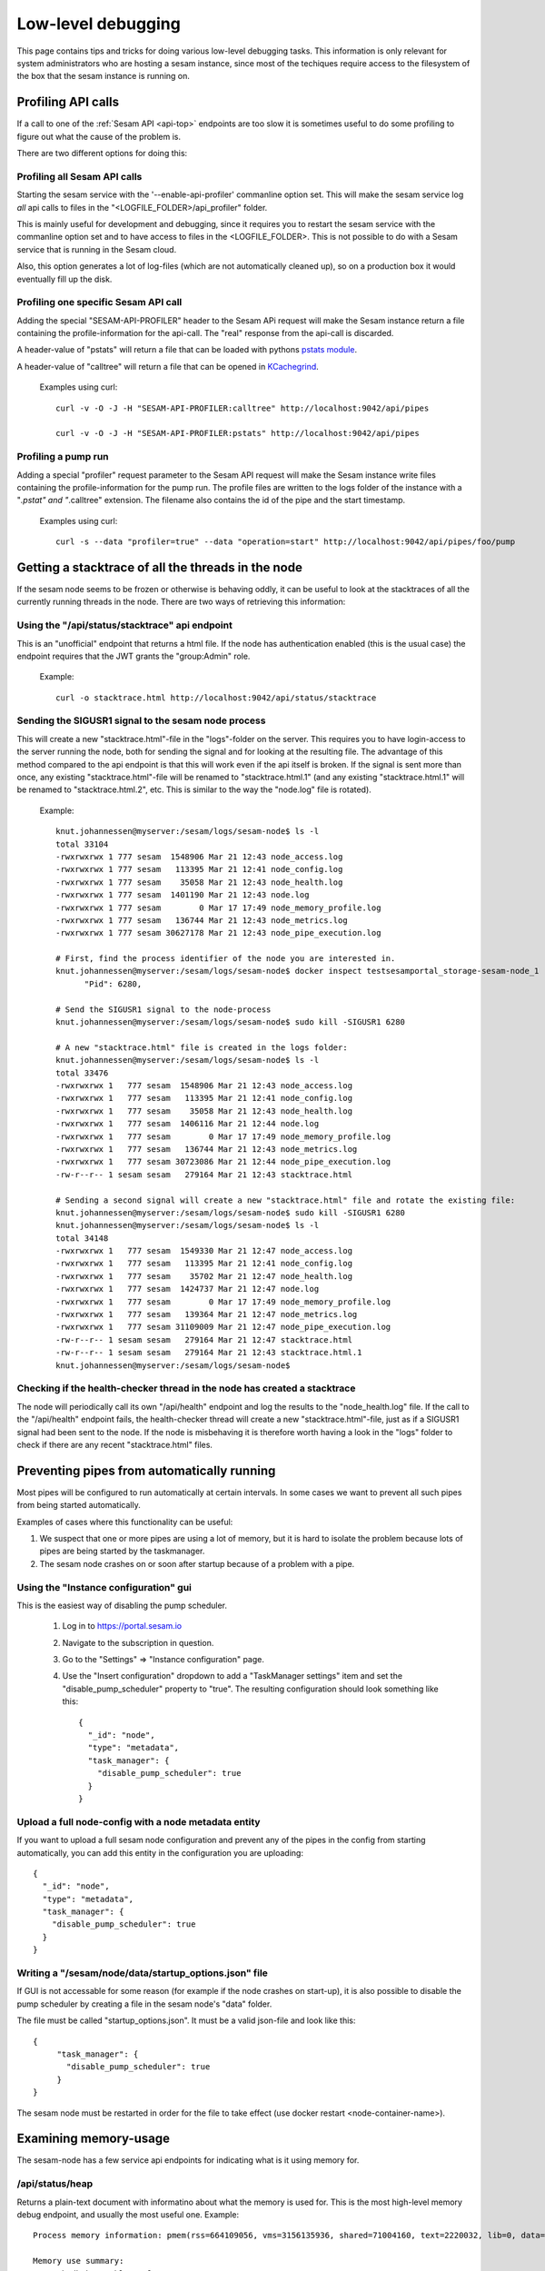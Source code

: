===================
Low-level debugging
===================

This page contains tips and tricks for doing various low-level debugging tasks. This information is only relevant
for system administrators who are hosting a sesam instance, since most of the techiques require access to the
filesystem of the box that the sesam instance is running on.

-------------------
Profiling API calls
-------------------

If a call to one of the
:ref:`Sesam API  <api-top>` endpoints are too slow it is sometimes useful to do some profiling to figure out what
the cause of the problem is.

There are two different options for doing this:

Profiling all Sesam API calls
~~~~~~~~~~~~~~~~~~~~~~~~~~~~~

Starting the sesam service with the '--enable-api-profiler' commanline option set. This will make the sesam service
log *all* api calls to files in the "<LOGFILE_FOLDER>/api_profiler" folder.

This is mainly useful for development and debugging, since it requires you to restart the sesam service with
the commanline option set and to have access to files in the <LOGFILE_FOLDER>. This is not possible to do with
a Sesam service that is running in the Sesam cloud.

Also, this option generates a lot of log-files (which are not automatically cleaned up), so on a production box it
would eventually fill up the disk.

Profiling one specific Sesam API call
~~~~~~~~~~~~~~~~~~~~~~~~~~~~~~~~~~~~~

Adding the special "SESAM-API-PROFILER" header to the Sesam APi request will make the Sesam instance return a file
containing the profile-information for the api-call. The "real" response from the api-call is discarded.

A header-value of "pstats" will return a file that can be loaded with pythons `pstats module
<https://docs.python.org/3/library/profile.html#the-stats-class>`_.

A header-value of "calltree" will return a file that can be opened in `KCachegrind
<https://kcachegrind.github.io/html/Home.html>`_.

    Examples using curl::

      curl -v -O -J -H "SESAM-API-PROFILER:calltree" http://localhost:9042/api/pipes

      curl -v -O -J -H "SESAM-API-PROFILER:pstats" http://localhost:9042/api/pipes


Profiling a pump run
~~~~~~~~~~~~~~~~~~~~

Adding a special "profiler" request parameter to the Sesam API request will make the Sesam instance write files
containing the profile-information for the pump run. The profile files are written to the logs folder of the instance
with a "*.pstat" and "*.calltree" extension. The filename also contains the id of the pipe and the start
timestamp.

    Examples using curl::

      curl -s --data "profiler=true" --data "operation=start" http://localhost:9042/api/pipes/foo/pump


---------------------------------------------------
Getting a stacktrace of all the threads in the node
---------------------------------------------------

If the sesam node seems to be frozen or otherwise is behaving oddly, it can be useful to look at the stacktraces of
all the currently running threads in the node. There are two ways of retrieving this information:


Using the "/api/status/stacktrace" api endpoint
~~~~~~~~~~~~~~~~~~~~~~~~~~~~~~~~~~~~~~~~~~~~~~~

This is an "unofficial" endpoint that returns a html file. If the node has authentication enabled (this is the usual
case) the endpoint requires that the JWT grants the "group:Admin" role.

   Example::

     curl -o stacktrace.html http://localhost:9042/api/status/stacktrace


Sending the SIGUSR1 signal to the sesam node process
~~~~~~~~~~~~~~~~~~~~~~~~~~~~~~~~~~~~~~~~~~~~~~~~~~~~

This will create a new "stacktrace.html"-file in the "logs"-folder on the server. This requires you to have
login-access to the server running the node, both for sending the signal and for looking at the resulting file.
The advantage of this method compared to the api endpoint is that this will work even if the api itself
is broken. If the signal is sent more than once, any existing "stacktrace.html"-file will be renamed to
"stacktrace.html.1" (and any existing "stacktrace.html.1" will be renamed to "stacktrace.html.2", etc. This is similar
to the way the "node.log" file is rotated).

   Example::

      knut.johannessen@myserver:/sesam/logs/sesam-node$ ls -l
      total 33104
      -rwxrwxrwx 1 777 sesam  1548906 Mar 21 12:43 node_access.log
      -rwxrwxrwx 1 777 sesam   113395 Mar 21 12:41 node_config.log
      -rwxrwxrwx 1 777 sesam    35058 Mar 21 12:43 node_health.log
      -rwxrwxrwx 1 777 sesam  1401190 Mar 21 12:43 node.log
      -rwxrwxrwx 1 777 sesam        0 Mar 17 17:49 node_memory_profile.log
      -rwxrwxrwx 1 777 sesam   136744 Mar 21 12:43 node_metrics.log
      -rwxrwxrwx 1 777 sesam 30627178 Mar 21 12:43 node_pipe_execution.log

      # First, find the process identifier of the node you are interested in.
      knut.johannessen@myserver:/sesam/logs/sesam-node$ docker inspect testsesamportal_storage-sesam-node_1 | grep '"Pid"'
            "Pid": 6280,

      # Send the SIGUSR1 signal to the node-process
      knut.johannessen@myserver:/sesam/logs/sesam-node$ sudo kill -SIGUSR1 6280

      # A new "stacktrace.html" file is created in the logs folder:
      knut.johannessen@myserver:/sesam/logs/sesam-node$ ls -l
      total 33476
      -rwxrwxrwx 1   777 sesam  1548906 Mar 21 12:43 node_access.log
      -rwxrwxrwx 1   777 sesam   113395 Mar 21 12:41 node_config.log
      -rwxrwxrwx 1   777 sesam    35058 Mar 21 12:43 node_health.log
      -rwxrwxrwx 1   777 sesam  1406116 Mar 21 12:44 node.log
      -rwxrwxrwx 1   777 sesam        0 Mar 17 17:49 node_memory_profile.log
      -rwxrwxrwx 1   777 sesam   136744 Mar 21 12:43 node_metrics.log
      -rwxrwxrwx 1   777 sesam 30723086 Mar 21 12:44 node_pipe_execution.log
      -rw-r--r-- 1 sesam sesam   279164 Mar 21 12:43 stacktrace.html

      # Sending a second signal will create a new "stacktrace.html" file and rotate the existing file:
      knut.johannessen@myserver:/sesam/logs/sesam-node$ sudo kill -SIGUSR1 6280
      knut.johannessen@myserver:/sesam/logs/sesam-node$ ls -l
      total 34148
      -rwxrwxrwx 1   777 sesam  1549330 Mar 21 12:47 node_access.log
      -rwxrwxrwx 1   777 sesam   113395 Mar 21 12:41 node_config.log
      -rwxrwxrwx 1   777 sesam    35702 Mar 21 12:47 node_health.log
      -rwxrwxrwx 1   777 sesam  1424737 Mar 21 12:47 node.log
      -rwxrwxrwx 1   777 sesam        0 Mar 17 17:49 node_memory_profile.log
      -rwxrwxrwx 1   777 sesam   139364 Mar 21 12:47 node_metrics.log
      -rwxrwxrwx 1   777 sesam 31109009 Mar 21 12:47 node_pipe_execution.log
      -rw-r--r-- 1 sesam sesam   279164 Mar 21 12:47 stacktrace.html
      -rw-r--r-- 1 sesam sesam   279164 Mar 21 12:43 stacktrace.html.1
      knut.johannessen@myserver:/sesam/logs/sesam-node$ 


Checking if the health-checker thread in the node has created a stacktrace
~~~~~~~~~~~~~~~~~~~~~~~~~~~~~~~~~~~~~~~~~~~~~~~~~~~~~~~~~~~~~~~~~~~~~~~~~~
The node will periodically call its own "/api/health" endpoint and log the results to the "node_health.log" file.
If the call to the "/api/health" endpoint fails, the health-checker thread will create a new "stacktrace.html"-file,
just as if a SIGUSR1 signal had been sent to the node. If the node is misbehaving it is therefore worth having a
look in the "logs" folder to check if there are any recent "stacktrace.html" files.


-------------------------------------------
Preventing pipes from automatically running
-------------------------------------------

Most pipes will be configured to run automatically at certain intervals. In some cases we want to prevent
all such pipes from being started automatically.

Examples of cases where this functionality can be useful:

1. We suspect that one or more pipes are using a lot of memory, but it is hard to isolate the
   problem because lots of pipes are being started by the taskmanager.

2. The sesam node crashes on or soon after startup because of a problem with a pipe.


Using the "Instance configuration" gui
~~~~~~~~~~~~~~~~~~~~~~~~~~~~~~~~~~~~~~

This is the easiest way of disabling the pump scheduler.

   1. Log in to https://portal.sesam.io
   2. Navigate to the subscription in question.
   3. Go to the "Settings" => "Instance configuration" page.
   4. Use the "Insert configuration" dropdown to add a "TaskManager settings" item and set the "disable_pump_scheduler"
      property to "true". The resulting configuration should look something like this::

         {
           "_id": "node",
           "type": "metadata",
           "task_manager": {
             "disable_pump_scheduler": true
           }
         }

Upload a full node-config with a node metadata entity
~~~~~~~~~~~~~~~~~~~~~~~~~~~~~~~~~~~~~~~~~~~~~~~~~~~~~

If you want to upload a full sesam node configuration and prevent any of the pipes in the config from starting
automatically, you can add this entity in the configuration you are uploading::

      {
        "_id": "node",
        "type": "metadata",
        "task_manager": {
          "disable_pump_scheduler": true
        }
      }

Writing a "/sesam/node/data/startup_options.json" file
~~~~~~~~~~~~~~~~~~~~~~~~~~~~~~~~~~~~~~~~~~~~~~~~~~~~~~

If GUI is not accessable for some reason (for example if the node crashes on start-up), it is also possible to
disable the pump scheduler by creating a file in the sesam node's "data" folder.

The file must be called "startup_options.json". It must be a valid json-file and look like this::

   {
        "task_manager": {
          "disable_pump_scheduler": true
        }
   }

The sesam node must be restarted in order for the file to take effect (use docker restart <node-container-name>).


----------------------
Examining memory-usage
----------------------

The sesam-node has a few service api endpoints for indicating what is it using memory for.


/api/status/heap
~~~~~~~~~~~~~~~~

Returns a plain-text document with informatino about what the memory is used for. This is the most high-level memory
debug endpoint, and usually the most useful one. Example::

    Process memory information: pmem(rss=664109056, vms=3156135936, shared=71004160, text=2220032, lib=0, data=3010367488, dirty=0)

    Memory use summary:
       rocksdb.kMemTableTotal                                           :  82692096
       rocksdb.kTableReadersTotal                                       :   3266947
       rocksdb.block-cache-usage                                        :  34275312
       rocksdb.block-cache-pinned-usage                                 :    935104
       ColumnFamily memory overhead                                     :  86988000
       MemoryCachedRocksDbDataset cache size                            :  17352128
       RocksDbDataset bitsets size                                      :   1092544
       EntityBatch pool size                                            :   9244266
       Node pipes size                                                  :  14972902
       Node systems size                                                :    242230
       Node datasets size                                               :    161918
       PyMalloc cached bytes                                            :  24838224
       je_malloc fragmentation (stats.active-stats.allocated)           :  27581760
       je_malloc cached bytes and metadata (stats.resident-stats.active):  26914816
       **Total accounted for memory**                                   : 329623143
       **Unaccounted for memory (rss-total_accounted_for)               : 334485913

    Top dataset bitsets sizes:
       wikidata-organisation-organisation-enrich                      : 4672
       wikidata-organisation-collect                                  : 4672
       tripletex-account1-000002-tripletex-productunit-transform-split: 4672
       tripletex-account1-000002-tripletex-productunit-transform-emit : 4672
       tripletex-account1-000001-tripletex-productunit-transform-split: 4672
       tripletex-account1-000001-tripletex-productunit-transform-emit : 4672
       tenant000002-global-classification-enhance-merge               : 4672
       tenant000001-global-classification-enhance-merge               : 4672
       tenant-auth                                                    : 4672
       system:pump:wikidata-organisation-organisation-enrich          : 4672

    Top column family size-all-mem-tables:
       n0 (NodeState)                                                                                        : 6293504
       l760 (dataset 'system:pump:tripletex-account1-000002-tripletex-vattype-classification-enrich')        : 1050624
       l748 (dataset 'system:pump:tripletex-account1-000002-tripletex-supplier-organisation-enrich')         : 1050624
       l746 (dataset 'system:pump:tripletex-account1-000002-tripletex-supplier-location-enrich')             : 1050624
       l738 (dataset 'system:pump:tripletex-account1-000002-tripletex-supplier-collect')                     : 1050624
       l722 (dataset 'system:pump:tripletex-account1-000002-tripletex-projectcategory-classification-enrich'): 1050624
       l714 (dataset 'system:pump:tripletex-account1-000002-tripletex-project-task-enrich')                  : 1050624
       l702 (dataset 'system:pump:tripletex-account1-000002-tripletex-project-collect')                      : 1050624
       l686 (dataset 'system:pump:tripletex-account1-000002-tripletex-productunit-classification-enrich')    : 1050624
       l68 (dataset 'system:pump:wikidata-organisation-organisation-enrich')                                 : 1050624

    Top column family estimate-table-readers-mem (i.e. index and filter blocks):
       l68 (dataset 'system:pump:wikidata-organisation-organisation-enrich')                               : 29708
       l23 (dataset 'system:backup')                                                                       : 25464
       l6 (dataset 'system:pump:system:update-storage-node-pipe-entity-type')                              : 25452
       l52 (dataset 'system:pump:global-organisation')                                                     : 23342
       l67 (dataset 'wikidata-organisation-organisation-enrich')                                           : 21220
       l422 (dataset 'wikidata-organisation-collect')                                                      : 19107
       l51 (dataset 'global-organisation')                                                                 : 19098
       l335 (dataset 'system:pump:tripletex-account1-000001-tripletex-productunit-classification-enrich')  : 16984
       l325 (dataset 'system:pump:tripletex-account1-000001-tripletex-productgrouprelation-product-enrich'): 16984
       l245 (dataset 'system:pump:tripletex-account1-000001-tripletex-order-agreement-enrich')             : 16984

    Python memory summary:
                                            types |   # objects |   total size
    ============================================= | =========== | ============
                                             dict |      222350 |     57.27 MB
                                              str |      530396 |     46.13 MB
                                             list |      309512 |     27.02 MB
                                             code |       41449 |      7.37 MB
                                              set |       10204 |      5.28 MB
                                      pytrie.Node |      113661 |      5.20 MB
                                             type |        5192 |      4.88 MB
                                            tuple |       72466 |      4.40 MB
                          collections.OrderedDict |        4157 |      1.72 MB
                                          weakref |       12841 |    902.88 KB
                                collections.deque |        1114 |    680.39 KB
                                              int |       20285 |    588.96 KB
                                      abc.ABCMeta |         532 |    562.54 KB
                                datetime.datetime |       10961 |    513.80 KB
                       builtin_function_or_method |        7035 |    494.65 KB
                                        frozenset |        1854 |    490.83 KB
                              function (__init__) |        3301 |    438.41 KB
                                         property |        5573 |    391.85 KB
                                getset_descriptor |        5772 |    360.75 KB
            openpyxl.descriptors.MetaSerialisable |         334 |    347.05 KB
                                             cell |        8846 |    345.55 KB
                                       re.Pattern |         560 |    280.00 KB
                          lake.store.ext_types.NI |        4290 |    201.09 KB
                              function (__repr__) |        1248 |    165.75 KB
                                           method |        2526 |    157.88 KB
                          collections.defaultdict |         259 |    141.70 KB
                                method_descriptor |        1834 |    128.95 KB
                               wrapper_descriptor |        1804 |    126.84 KB
                              function (<lambda>) |         870 |    115.55 KB
                                            float |        4745 |    111.21 KB
                                function (__eq__) |         836 |    111.03 KB
                     _frozen_importlib.ModuleSpec |        2349 |    110.11 KB
                     cachetools.keys._HashedTuple |        1989 |    109.25 KB
               lake.store.rocksdb.SegmentedBitset |        2301 |    107.86 KB
      _frozen_importlib_external.SourceFileLoader |        2256 |    105.75 KB
                                    enum.EnumMeta |          96 |    100.55 KB
                                            bytes |        2565 |    100.25 KB
                                function (__ne__) |         726 |     96.42 KB
                                    _thread.RLock |        2039 |     95.58 KB
                  lake.store.rocksdb.ColumnFamily |        1977 |     92.67 KB
                   lake.dtl.dtl_hops.CompiledHops |        1023 |     87.91 KB
                               function (to_dict) |         611 |     81.15 KB
                                function (to_str) |         605 |     80.35 KB
                                     _thread.lock |        1882 |     73.52 KB
                            jinja2.nodes.NodeType |          68 |     70.66 KB
                                member_descriptor |        1021 |     63.81 KB
                      pgpy.types.MetaDispatchable |          61 |     63.38 KB
                        cython_function_or_method |         315 |     61.15 KB
              lake.store.rocksdb.RocksDbEntityLog |         767 |     53.93 KB
            lake.store.rocksdb.RocksDbEntityIndex |         767 |     53.93 KB



/api/status
~~~~~~~~~~~

Returns a json document that among other things include memoryrelated output from the https://pypi.org/project/psutil package. Example::

    {
      "node_id": "singlenode",
      "node_version": "1.0.230521.651",
      "node_start_time": "2023-05-23T08:41:53Z",
      "node_uptime": "1 hours, 59 minutes, 19 seconds",
      "psutil.virtual_memory": {
        "total": 50481627136,
        "available": 30703407104,
        "percent": 39.2,
        "used": 18712219648,
        "free": 1521696768,
        "active": 9185828864,
        "inactive": 36309233664,
        "buffers": 2002059264,
        "cached": 28245651456,
        "shared": 542887936,
        "slab": 2964918272
      },
      ...

/api/status/debugmallocstats
~~~~~~~~~~~~~~~~~~~~~~~~~~~~

Returns the results of running the sys._debugmallocstats() function. Example::

    Small block threshold = 512, in 32 size classes.

    class   size   num pools   blocks in use  avail blocks
    -----   ----   ---------   -------------  ------------
        0     16         133           32277          1372
        1     32        2711          310874         30712
    ...
       30    496         139            1084            28
       31    512         265            1839            16

    # arenas allocated total           =                1,784
    # arenas reclaimed                 =                  851
    # arenas highwater mark            =                1,054
    # arenas allocated current         =                  933
    933 arenas * 262144 bytes/arena    =          244,580,352

    # bytes in allocated blocks        =          215,139,648
    # bytes in available blocks        =           14,324,112
    2670 unused pools * 4096 bytes     =           10,936,320
    # bytes lost to pool headers       =            2,738,016
    # bytes lost to quantization       =            1,442,256
    # bytes lost to arena alignment    =                    0
    Total                              =          244,580,352

               13 free PyDictObjects * 48 bytes each =                  624
              31 free PyFloatObjects * 24 bytes each =                  744
              ...

